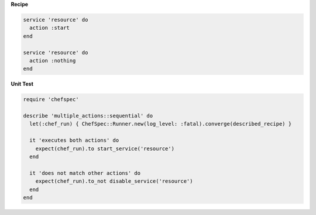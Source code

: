 .. The contents of this file are included in multiple topics.
.. This file should not be changed in a way that hinders its ability to appear in multiple documentation sets.


**Recipe**

.. code-block:: ruby

   service 'resource' do
     action :start
   end
   
   service 'resource' do
     action :nothing
   end

**Unit Test**

.. code-block:: ruby

   require 'chefspec'
   
   describe 'multiple_actions::sequential' do
     let(:chef_run) { ChefSpec::Runner.new(log_level: :fatal).converge(described_recipe) }
   
     it 'executes both actions' do
       expect(chef_run).to start_service('resource')
     end
   
     it 'does not match other actions' do
       expect(chef_run).to_not disable_service('resource')
     end
   end
